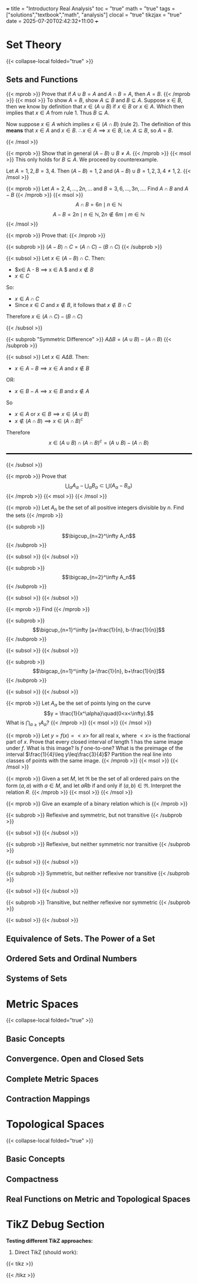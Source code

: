 +++
title = "Introductory Real Analysis"
toc = "true"
math = "true"
tags = ["solutions","textbook","math", "analysis"]
clocal = "true"
tikzjax = "true"
date = 2025-07-20T02:42:32+11:00
+++

#+MACRO: tikz #+BEGIN_EXPORT html@@html:<script type="text/tikz">@@$1@@html:</script>@@#+END_EXPORT

* Set Theory

{{< collapse-local folded="true" >}}


** Sets and Functions

{{< mprob >}} Prove that if $A\cup B = A$ and $A \cap B = A$, then $A = B$.
{{< /mprob >}}
{{< msol >}}
To show $A=B$, show $A\subseteq B$ and $B\subseteq A$. Suppose $x\in B$, then we know by definition that $x\in (A\cup B)$ if $x\in B$ or $x\in A$. Which then implies that $x\in A$ from rule 1. Thus $B\subseteq A$.

Now suppose $x\in A$ which implies $x\in (A\cap B)$ (rule 2). The definition of this *means* that $x\in A$ and $x\in B$. $\therefore x\in A \implies x\in B$, i.e. $A\subseteq B$, so $A=B$.

{{< /msol >}}

{{< mprob >}} Show that in general $(A-B)\cup B \neq A$.
{{< /mprob >}}
{{< msol >}}
This only holds for $B\subseteq A$. We proceed by counterexample.

Let $A={1,2}, B={3,4}$. Then $(A-B) = {1,2}$ and $(A-B)\cup B = {1,2,3,4} \neq {1,2}$.
{{< /msol >}}

{{< mprob >}} Let $A = {2,4,...,2n,...}$ and $B = {3,6,...,3n,...}$. Find $A\cap B$ and $A-B$
{{< /mprob >}}
{{< msol >}}
$$
A\cap B = {6n \mid n\in \mathbb{N}}
$$
$$
A - B = {2n \mid n\in \mathbb{N}, 2n \not\in {6m \mid m\in \mathbb{N}}}
$$
{{< /msol >}}

{{< mprob >}}
Prove that:
{{< /mprob >}}

{{< subprob >}}
$(A-B)\cap C = (A\cap C) - (B\cap C)$
{{< /subprob >}}

{{< subsol >}}
Let $x\in (A-B)\cap C$. 
Then:
- $x\in A - B \implies x \in A $ and $x\not \in B$
- $x\in C$
So:
- $x \in A \cap C$
- Since $x\in C$ and $x\not\in B$, it follows that $x\not\in B \cap C$
Therefore $x\in (A\cap C)- (B\cap C)$

{{< /subsol >}}

{{< subprob "Symmetric Difference" >}}
$A\Delta B = (A\cup B) - (A\cap B)$
{{< /subprob >}}

{{< subsol >}}
Let $x\in A \Delta B$.
Then: 
- $x\in A-B \implies x\in A$ and $x\not\in B$
OR:
- $x\in B-A \implies x\in B$ and $x\not\in A$
So 
- $x\in A$ or $x \in B \implies x\in (A\cup B)$
- $x \not \in (A\cap B) \implies x\in (A\cap B)^c$
Therefore
\[x\in(A\cup B) \cap (A\cap B)^c
=(A\cup B)- (A\cap B)\]

#+BEGIN_EXPORT html
<style>
hr {
  border: 1px solid black; /* You can adjust the thickness (2px) */
  width: 100%; /* Or specify a percentage or fixed width */
  margin: 20px 0; /* Add some margin for spacing */
  background-color: black
}
</style>
<hr>
<center>
<script type="text/tikz">
\begin{tikzpicture}
  % Define colors
  \definecolor{AColor}{RGB}{100, 150, 255}
  \definecolor{BColor}{RGB}{255, 100, 150}
  
  % Draw A - B (left crescent)
  \begin{scope}
    \clip (-1,0) circle (1.6cm);
    \fill[AColor] (-1,0) circle (1.6cm);
    \fill[white] (1,0) circle (1.6cm);
  \end{scope}
  
  % Draw B - A (right crescent)
  \begin{scope}
    \clip (1,0) circle (1.6cm);
    \fill[BColor] (1,0) circle (1.6cm);
    \fill[white] (-1,0) circle (1.6cm);
  \end{scope}
  
  % Draw circle borders
  \draw[thick] (-1,0) circle (1.6cm);
  \draw[thick] (1,0) circle (1.6cm);
  
  % Labels
  \node at (-1,0) {\(A\)};
  \node at (1,0) {\(B\)};
  
    % Title
  \node at (0,-2.2) {\(A \Delta B = (A - B) \cup (B - A)\)};
\end{tikzpicture}
</script>
</center>
#+END_EXPORT
{{< /subsol >}}

{{< mprob >}} Prove that
\[\bigcup_\alpha A_\alpha - \bigcup_\alpha B_\alpha \subset \bigcup (A_\alpha - B_\alpha)\]
{{< /mprob >}}
{{< msol >}}
{{< /msol >}}

{{< mprob >}}
Let $A_n$ be the set of all positive integers divisible by $n$. Find the sets
{{< /mprob >}}

{{< subprob >}}
\[\bigcup_{n=2}^\infty A_n\]
{{< /subprob >}}

{{< subsol >}}
{{< /subsol >}}

{{< subprob >}}
\[\bigcap_{n=2}^\infty A_n\]
{{< /subprob >}}

{{< subsol >}}
{{< /subsol >}}

{{< mprob >}}
Find
{{< /mprob >}}

{{< subprob >}}
\[\bigcup_{n=1}^\infty [a+\frac{1}{n}, b-\frac{1}{n}]\]
{{< /subprob >}}

{{< subsol >}}
{{< /subsol >}}

{{< subprob >}}
\[\bigcap_{n=1}^\infty [a-\frac{1}{n}, b+\frac{1}{n}]\]
{{< /subprob >}}

{{< subsol >}}
{{< /subsol >}}

{{< mprob >}} Let $A_\alpha$ be the set of points lying on the curve \[y = \frac{1}{x^\alpha}\quad(0<x<\infty).\] What is \(\bigcap_{\alpha\geq 1} A_\alpha\)?
{{< /mprob >}}
{{< msol >}}
{{< /msol >}}

{{< mprob >}} Let $y = f(x) = <x>$ for all real x, where $<x>$ is the fractional part of $x$. Prove that every closed interval of length 1 has the same image under $f$. What is this image? Is $f$ one-to-one? What is the preimage of the interval $\frac{1}{4}\leq y\leq\frac{3}{4}$? Partition the real line into classes of points with the same image.
{{< /mprob >}}
{{< msol >}}
{{< /msol >}}

{{< mprob >}} Given a set $M$, let $\mathfrak{R}$ be the set of all ordered pairs on the form $(a,a)$ with $a\in M$, and let $a R b$ if and only if $(a,b)\in\mathfrak{R}$. Interpret the relation $R$.
{{< /mprob >}}
{{< msol >}}
{{< /msol >}}

{{< mprob >}}
Give an example of a binary relation which is
{{< /mprob >}}

{{< subprob >}}
Reflexive and symmetric, but not transitive
{{< /subprob >}}

{{< subsol >}}
{{< /subsol >}}

{{< subprob >}}
Reflexive, but neither symmetric nor transitive
{{< /subprob >}}

{{< subsol >}}
{{< /subsol >}}

{{< subprob >}}
Symmetric, but neither reflexive nor transitive
{{< /subprob >}}

{{< subsol >}}
{{< /subsol >}}

{{< subprob >}}
Transitive, but neither reflexive nor symmetric
{{< /subprob >}}

{{< subsol >}}
{{< /subsol >}}

** Equivalence of Sets. The Power of a Set

** Ordered Sets and Ordinal Numbers

** Systems of Sets

* Metric Spaces

{{< collapse-local folded="true" >}}

** Basic Concepts

** Convergence. Open and Closed Sets

** Complete Metric Spaces

** Contraction Mappings

* Topological Spaces

{{< collapse-local folded="true" >}}


** Basic Concepts

** Compactness

** Real Functions on Metric and Topological Spaces

* TikZ Debug Section

**Testing different TikZ approaches:**

1. Direct TikZ (should work):
{{< tikz >}}
\begin{tikzpicture}
  % Define colors
  \definecolor{AColor}{RGB}{100, 150, 255}
  \definecolor{BColor}{RGB}{255, 100, 150}
  
  % Draw A - B (left crescent)
  \begin{scope}
    \clip (-1,0) circle (1.2cm);
    \fill[AColor] (-1,0) circle (1.2cm);
    \fill[white] (1,0) circle (1.2cm);
  \end{scope}
  
  % Draw B - A (right crescent)
  \begin{scope}
    \clip (1,0) circle (1.2cm);
    \fill[BColor] (1,0) circle (1.2cm);
    \fill[white] (-1,0) circle (1.2cm);
  \end{scope}
  
  % Draw circle borders
  \draw[thick] (-1,0) circle (1.2cm);
  \draw[thick] (1,0) circle (1.2cm);
  
  % Labels
  \node at (-1.8,0) {\(A\)};
  \node at (1.8,0) {\(B\)};
  
  % Title
  \node at (0,-2.2) {\(A \Delta B = (A - B) \cup (B - A)\)};
\end{tikzpicture}
{{< /tikz >}}
